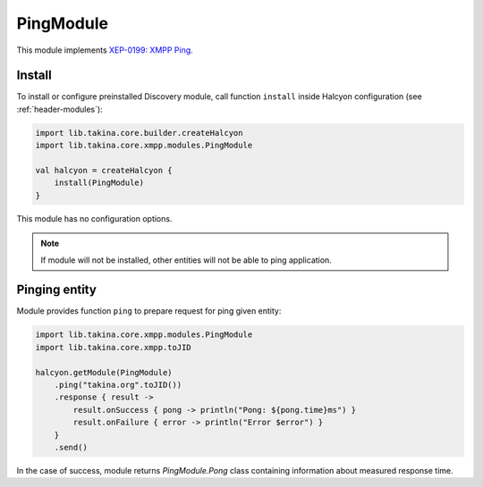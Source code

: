PingModule
----------

This module implements `XEP-0199: XMPP Ping <https://xmpp.org/extensions/xep-0199.html>`__.

Install
^^^^^^^

To install or configure preinstalled Discovery module, call function ``install`` inside Halcyon configuration (see :ref:`header-modules`):

.. code:: kotlin

    import lib.takina.core.builder.createHalcyon
    import lib.takina.core.xmpp.modules.PingModule

    val halcyon = createHalcyon {
        install(PingModule)
    }

This module has no configuration options.

.. note::

   If module will not be installed, other entities will not be able to ping application.

Pinging entity
^^^^^^^^^^^^^^

Module provides function ``ping`` to prepare request for ping given entity:

.. code:: kotlin

    import lib.takina.core.xmpp.modules.PingModule
    import lib.takina.core.xmpp.toJID

    halcyon.getModule(PingModule)
        .ping("takina.org".toJID())
        .response { result ->
            result.onSuccess { pong -> println("Pong: ${pong.time}ms") }
            result.onFailure { error -> println("Error $error") }
        }
        .send()

In the case of success, module returns `PingModule.Pong` class containing information about measured response time.